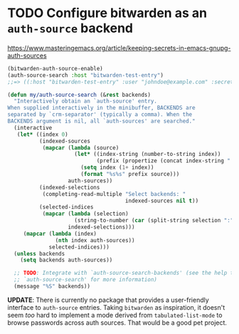 * TODO Configure bitwarden as an ~auth-source~ backend
https://www.masteringemacs.org/article/keeping-secrets-in-emacs-gnupg-auth-sources

#+begin_src emacs-lisp
(bitwarden-auth-source-enable)
(auth-source-search :host "bitwarden-test-entry")
;;=> ((:host "bitwarden-test-entry" :user "johndoe@example.com" :secret (lambda nil "password")))
#+end_src

#+begin_src emacs-lisp
(defun my/auth-source-search (&rest backends)
  "Interactively obtain an `auth-source' entry.
When supplied interactively in the minibuffer, BACKENDS are
separated by `crm-separator' (typically a comma). When the
BACKENDS argument is nil, all `auth-sources' are searched."
  (interactive
   (let* ((index 0)
          (indexed-sources
           (mapcar (lambda (source)
                     (let* ((index-string (number-to-string index))
                            (prefix (propertize (concat index-string ":") 'invisible t)))
                       (setq index (1+ index))
                       (format "%s%s" prefix source)))
                   auth-sources))
          (indexed-selections
           (completing-read-multiple "Select backends: "
                                     indexed-sources nil t))
          (selected-indices
           (mapcar (lambda (selection)
                     (string-to-number (car (split-string selection ":"))))
                   indexed-selections)))
     (mapcar (lambda (index)
               (nth index auth-sources))
             selected-indices)))
  (unless backends
    (setq backends auth-sources))

  ;; TODO: Integrate with `auth-source-search-backends' (see the help text for
  ;; `auth-source-search' for more information)
  (message "%S" backends))
#+end_src

*UPDATE*: There is currently no package that provides a user-friendly interface
to =auth-source= entries. Taking =bitwarden= as inspiration, it doesn't seem
/too/ hard to implement a mode derived from ~tabulated-list-mode~ to browse
passwords across auth sources. That would be a good pet project.
